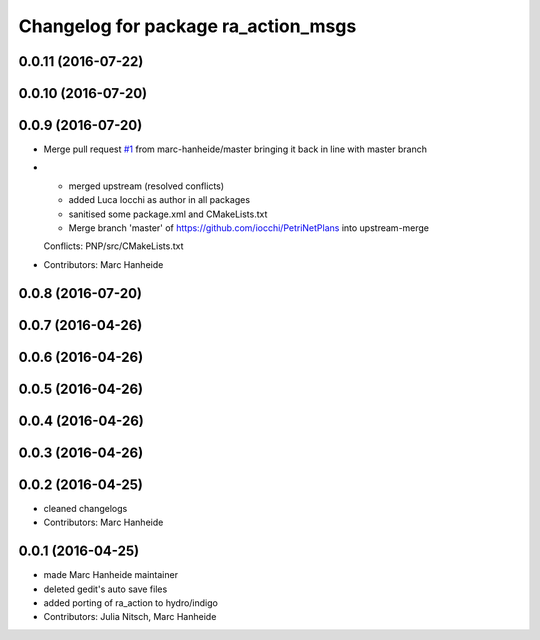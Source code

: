^^^^^^^^^^^^^^^^^^^^^^^^^^^^^^^^^^^^
Changelog for package ra_action_msgs
^^^^^^^^^^^^^^^^^^^^^^^^^^^^^^^^^^^^

0.0.11 (2016-07-22)
-------------------

0.0.10 (2016-07-20)
-------------------

0.0.9 (2016-07-20)
------------------
* Merge pull request `#1 <https://github.com/marc-hanheide/PetriNetPlans/issues/1>`_ from marc-hanheide/master
  bringing it back in line with master branch
* * merged upstream (resolved conflicts)
  * added Luca Iocchi as author in all packages
  * sanitised some package.xml and CMakeLists.txt
  * Merge branch 'master' of https://github.com/iocchi/PetriNetPlans into upstream-merge
  Conflicts:
  PNP/src/CMakeLists.txt
* Contributors: Marc Hanheide

0.0.8 (2016-07-20)
------------------

0.0.7 (2016-04-26)
------------------

0.0.6 (2016-04-26)
------------------

0.0.5 (2016-04-26)
------------------

0.0.4 (2016-04-26)
------------------

0.0.3 (2016-04-26)
------------------

0.0.2 (2016-04-25)
------------------
* cleaned changelogs
* Contributors: Marc Hanheide

0.0.1 (2016-04-25)
------------------
* made Marc Hanheide maintainer
* deleted gedit's auto save files
* added porting of ra_action to hydro/indigo
* Contributors: Julia Nitsch, Marc Hanheide
